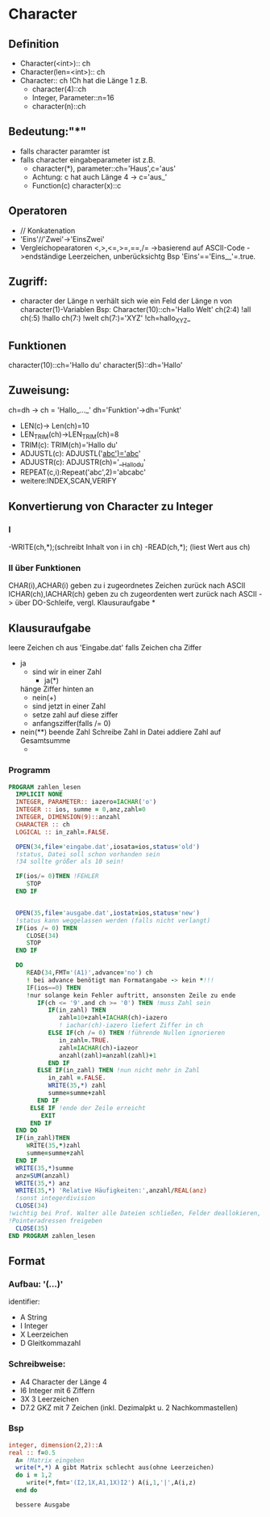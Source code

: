 * Character
** Definition
   - Character(<int>):: ch
   - Character(len=<int>):: ch
   - Character:: ch !Ch hat die Länge 1
     z.B.
     - character(4)::ch
     - Integer, Parameter::n=16
     - character(n)::ch
** Bedeutung:"*"
   - falls character paramter ist
   - falls character eingabeparameter ist
     z.B.
     - character(*), parameter::ch='Haus',c='aus'
     - Achtung: c hat auch Länge 4 -> c='aus_'
     - Function(c)
       character(x)::c
** Operatoren
   - // Konkatenation
   - 'Eins'//'Zwei'->'EinsZwei' 
   - Vergleichopearatoren <,>,<=,>=,==,/=
     ->basierend auf ASCII-Code
     ->endständige Leerzeichen, unberücksichtg
     Bsp 'Eins'=='Eins__'=.true.
** Zugriff:
   - character der Länge n verhält sich wie ein Feld der Länge n von character(1)-Variablen
     Bsp: Character(10)::ch='Hallo Welt'
     ch(2:4)  !all
     ch(:5)  !hallo
     ch(7:)  !welt
     ch(7:)='XYZ'  !ch=hallo_XYZ_     
** Funktionen
   character(10)::ch='Hallo du'
   character(5)::dh='Hallo'
** Zuweisung:
   ch=dh -> ch = 'Hallo_..._'
   dh='Funktion'->dh='Funkt'
   - LEN(c)-> Len(ch)=10
   - LEN_TRIM(ch)->LEN_TRIM(ch)=8
   - TRIM(c): TRIM(ch)='Hallo du'
   - ADJUSTL(c): ADJUSTL('__abc')='abc__'
   - ADJUSTR(c): ADJUSTR(ch)='__Hallo_du'
   - REPEAT(c,i):Repeat('abc',2)='abcabc'
   - weitere:INDEX,SCAN,VERIFY
** Konvertierung von Character zu Integer
*** I
     -WRITE(ch,*);(schreibt Inhalt von i in ch)
     -READ(ch,*); (liest Wert aus ch)
*** II über Funktionen
    CHAR(i),ACHAR(i) geben zu i zugeordnetes Zeichen zurück nach ASCII
    ICHAR(ch),IACHAR(ch) geben zu ch zugeordenten wert zurück nach ASCII
    -> über DO-Schleife, vergl. Klausuraufgabe    
*
** Klausuraufgabe
   leere Zeichen ch aus 'Eingabe.dat'
   falls Zeichen cha Ziffer
   - ja
     - sind wir in einer Zahl
       - ja(*)
	 hänge Ziffer hinten an
       - nein(+)
	 - sind jetzt in einer Zahl
	 - setze zahl auf diese ziffer
	 - anfangsziffer(falls /= 0)
   - nein(**)
     beende Zahl
     Schreibe Zahl in Datei
     addiere Zahl auf Gesamtsumme
     -
*** Programm
    #+begin_src fortran
      PROGRAM zahlen_lesen
        IMPLICIT NONE
        INTEGER, PARAMETER:: iazero=IACHAR('o')
        INTEGER :: ios, summe = 0,anz,zahl=0
        INTEGER, DIMENSION(9)::anzahl
        CHARACTER :: ch
        LOGICAL :: in_zahl=.FALSE.
            
        OPEN(34,file='eingabe.dat',iosata=ios,status='old') 
        !status, Datei soll schon vorhanden sein
        !34 sollte größer als 10 sein!
            
        IF(ios/= 0)THEN !FEHLER
           STOP
        END IF

            
        OPEN(35,file='ausgabe.dat',iostat=ios,status='new')
        !status kann weggelassen werden (falls nicht verlangt)
        IF(ios /= 0) THEN
           CLOSE(34)
           STOP
        END IF
            
        DO
           READ(34,FMT='(A1)',advance='no') ch
           ! bei advance benötigt man Formatangabe -> kein *!!!
           IF(ios==0) THEN           
           !nur solange kein Fehler auftritt, ansonsten Zeile zu ende
              IF(ch <= '9'.and ch >= '0') THEN !muss Zahl sein
                 IF(in_zahl) THEN
                    zahl=10+zahl+IACHAR(ch)-iazero
                    ! iachar(ch)-iazero liefert Ziffer in ch
                 ELSE IF(ch /= 0) THEN !führende Nullen ignorieren
                    in_zahl=.TRUE.
                    zahl=IACHAR(ch)-iazeor
                    anzahl(zahl)=anzahl(zahl)+1
                 END IF
              ELSE IF(in_zahl) THEN !nun nicht mehr in Zahl
                 in_zahl =.FALSE.
                 WRITE(35,*) zahl
                 summe=summe+zahl
              END IF
            ELSE IF !ende der Zeile erreicht
               EXIT
            END IF
        END DO
        IF(in_zahl)THEN
           WRITE(35,*)zahl
           summe=summe+zahl
        END IF
        WRITE(35,*)summe
        anz=SUM(anzahl)
        WRITE(35,*) anz
        WRITE(35,*) 'Relative Häufigkeiten:',anzahl/REAL(anz)
        !sonst integerdivision
        CLOSE(34) 
      !wichtig bei Prof. Walter alle Dateien schließen, Felder deallokieren, 
      !Pointeradressen freigeben
        CLOSE(35)
      END PROGRAM zahlen_lesen
    #+end_src
** Format
***   Aufbau: '(...)'
   identifier: 
   - A String
   - I Integer
   - X Leerzeichen
   - D Gleitkommazahl  

*** Schreibweise:
    - A4  Character der Länge 4
    - I6  Integer mit 6 Ziffern
    - 3X  3 Leerzeichen
    - D7.2 GKZ mit 7 Zeichen (inkl. Dezimalpkt u. 2 Nachkommastellen)
*** Bsp
    #+begin_src fortran
          integer, dimension(2,2)::A
          real :: f=0.5
            A= !Matrix eingeben
            write(*,*) A gibt Matrix schlecht aus(ohne Leerzeichen)
            do i = 1,2
               write(*,fmt='(I2,1X,A1,1X)I2') A(i,1,'|',A(i,z)
            end do
      
            bessere Ausgabe
    #+end_src
